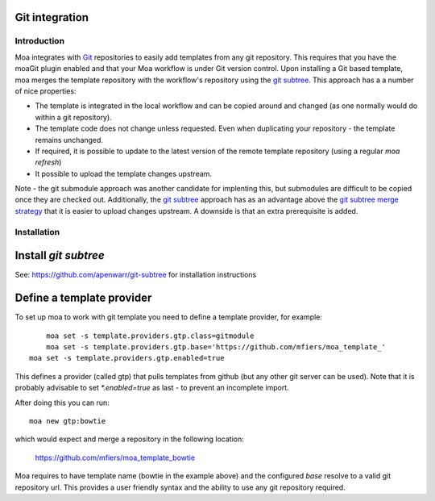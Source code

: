 Git integration
===============

Introduction
------------

Moa integrates with `Git <http://git-scm.com/>`_ repositories to
easily add templates from any git repository. This requires that you
have the moaGit plugin enabled and that your Moa workflow is under Git
version control. Upon installing a Git based template, moa merges the
template repository with the workflow's repository using the `git
subtree <https://github.com/apenwarr/git-subtree>`_. This approach has
a a number of nice properties:

- The template is integrated in the local workflow and can be copied
  around and changed (as one normally would do within a git
  repository).
- The template code does not change unless requested. Even when
  duplicating your repository - the template remains unchanged.
- If required, it is possible to update to the latest version of the
  remote template repository (using a regular `moa refresh`)
- It possible to upload the template changes upstream.

Note - the git submodule approach was another candidate for implenting
this, but submodules are difficult to be copied once they are checked
out. Additionally, the `git subtree
<https://github.com/apenwarr/git-subtree>`_ approach has as an
advantage above the `git subtree merge strategy
<https://www.kernel.org/pub/software/scm/git/docs/howto/using-merge-subtree.html>`_
that it is easier to upload changes upstream. A downside is that an
extra prerequisite is added.

Installation
------------

Install `git subtree`
=====================

See: https://github.com/apenwarr/git-subtree for installation instructions

Define a template provider
==========================

To set up moa to work with git template you need to define a template
provider, for example::

	moa set -s template.providers.gtp.class=gitmodule
	moa set -s template.providers.gtp.base='https://github.com/mfiers/moa_template_'
    moa set -s template.providers.gtp.enabled=true

This defines a provider (called gtp) that pulls templates from github
(but any other git server can be used). Note that it is probably
advisable to set `*.enabled=true` as last - to prevent an incomplete
import.

After doing this you can run::

    moa new gtp:bowtie

which would expect and merge a repository in the following location:

    https://github.com/mfiers/moa_template_bowtie

Moa requires to have template name (bowtie in the example above) and
the configured `base` resolve to a valid git repository url. This
provides a user friendly syntax and the ability to use any git
repository required.


